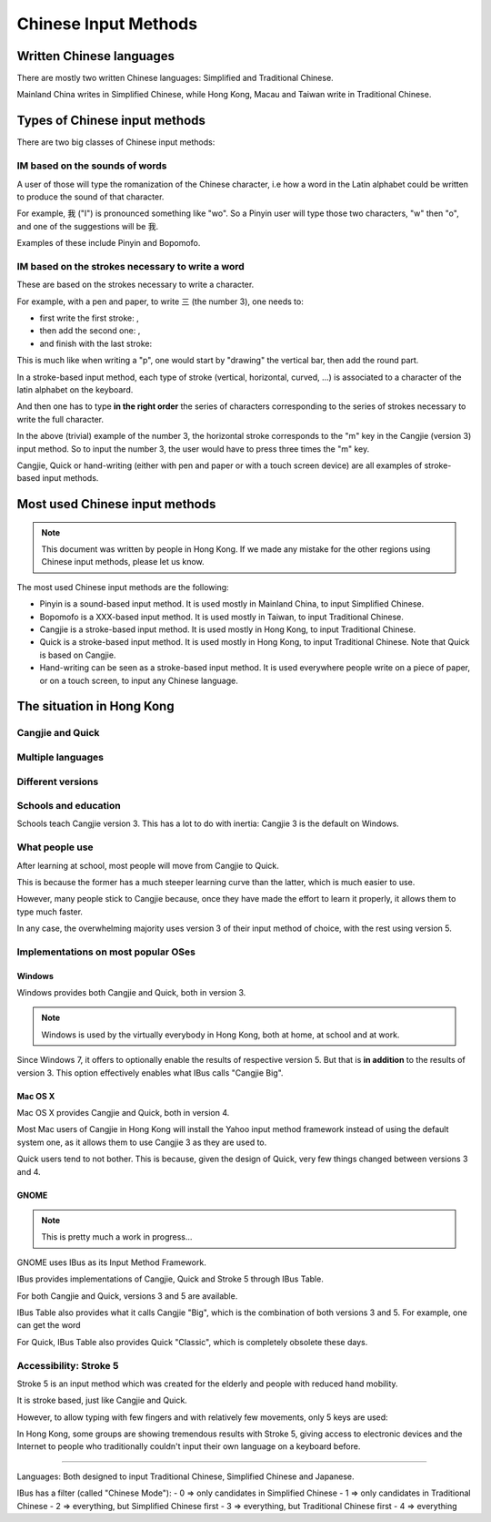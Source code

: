 .. Chinese Input Methods master file, created by sphinx-quickstart on
   Fri Jul 27 22:38:40 2012.
   You can adapt this file completely to your liking, but it should at least
   contain the root `toctree` directive.

=====================
Chinese Input Methods
=====================

.. todo::

    Cross-reference sections, add anchors for each section for external
    referencing.

Written Chinese languages
=========================

There are mostly two written Chinese languages: Simplified and Traditional
Chinese.

Mainland China writes in Simplified Chinese, while Hong Kong, Macau and Taiwan
write in Traditional Chinese.


Types of Chinese input methods
==============================

There are two big classes of Chinese input methods:

IM based on the sounds of words
-------------------------------

A user of those will type the romanization of the Chinese character, i.e how a
word in the Latin alphabet could be written to produce the sound of that
character.

For example, 我 ("I") is pronounced something like "wo". So a Pinyin user will
type those two characters, "w" then "o", and one of the suggestions will be 我.

Examples of these include Pinyin and Bopomofo.

IM based on the strokes necessary to write a word
-------------------------------------------------

These are based on the strokes necessary to write a character.

For example, with a pen and paper, to write 三 (the number 3), one needs to:

* first write the first stroke: |three-first|,
* then add the second one: |three-second|,
* and finish with the last stroke: |three-third|

This is much like when writing a "p", one would start by "drawing" the
vertical bar, then add the round part.

In a stroke-based input method, each type of stroke (vertical, horizontal,
curved, ...) is associated to a character of the latin alphabet on the
keyboard.

And then one has to type **in the right order** the series of characters
corresponding to the series of strokes necessary to write the full character.

In the above (trivial) example of the number 3, the horizontal stroke
corresponds to the "m" key in the Cangjie (version 3) input method. So to
input the number 3, the user would have to press three times the "m" key.

Cangjie, Quick or hand-writing (either with pen and paper or with a touch
screen device) are all examples of stroke-based input methods.

.. |three-first| image:: _static/three-first.png
   :align: bottom
.. |three-second| image:: _static/three-second.png
   :align: bottom
.. |three-third| image:: _static/three-third.png
   :align: bottom

Most used Chinese input methods
===============================

.. note::
    This document was written by people in Hong Kong. If we made any mistake
    for the other regions using Chinese input methods, please let us know.

The most used Chinese input methods are the following:

* Pinyin is a sound-based input method. It is used mostly in Mainland China,
  to input Simplified Chinese.
* Bopomofo is a XXX-based input method. It is used mostly in Taiwan, to input
  Traditional Chinese.
* Cangjie is a stroke-based input method. It is used mostly in Hong Kong, to
  input Traditional Chinese.
* Quick is a stroke-based input method. It is used mostly in Hong Kong, to
  input Traditional Chinese. Note that Quick is based on Cangjie.
* Hand-writing can be seen as a stroke-based input method. It is used
  everywhere people write on a piece of paper, or on a touch screen, to input
  any Chinese language.

The situation in Hong Kong
==========================

Cangjie and Quick
-----------------

.. todo::
    Write it up.

Multiple languages
------------------

.. todo::
    Write it up.

Different versions
------------------

.. todo::
    Write it up.

Schools and education
---------------------

Schools teach Cangjie version 3. This has a lot to do with inertia: Cangjie 3
is the default on Windows.

What people use
---------------

After learning at school, most people will move from Cangjie to Quick.

This is because the former has a much steeper learning curve than the latter,
which is much easier to use.

However, many people stick to Cangjie because, once they have made the effort
to learn it properly, it allows them to type much faster.

In any case, the overwhelming majority uses version 3 of their input method of
choice, with the rest using version 5.

Implementations on most popular OSes
------------------------------------

Windows
*******

Windows provides both Cangjie and Quick, both in version 3.

.. note::
    Windows is used by the virtually everybody in Hong Kong, both at home, at
    school and at work.

Since Windows 7, it offers to optionally enable the results of respective
version 5. But that is **in addition** to the results of version 3. This
option effectively enables what IBus calls "Cangjie Big".

Mac OS X
********

Mac OS X provides Cangjie and Quick, both in version 4.

Most Mac users of Cangjie in Hong Kong will install the Yahoo input method
framework instead of using the default system one, as it allows them to use
Cangjie 3 as they are used to.

Quick users tend to not bother. This is because, given the design of Quick,
very few things changed between versions 3 and 4.

GNOME
*****

.. note::
    This is pretty much a work in progress...

GNOME uses IBus as its Input Method Framework.

IBus provides implementations of Cangjie, Quick and Stroke 5 through
IBus Table.

For both Cangjie and Quick, versions 3 and 5 are available.

.. todo::
    Example of word.

IBus Table also provides what it calls Cangjie "Big", which is the combination
of both versions 3 and 5. For example, one can get the word 

For Quick, IBus Table also provides Quick "Classic", which is completely
obsolete these days.

Accessibility: Stroke 5
-----------------------

Stroke 5 is an input method which was created for the elderly and people with
reduced hand mobility.

It is stroke based, just like Cangjie and Quick.

However, to allow typing with few fingers and with relatively few movements,
only 5 keys are used:

.. todo::
    Give some more details...

In Hong Kong, some groups are showing tremendous results with Stroke 5, giving
access to electronic devices and the Internet to people who traditionally
couldn't input their own language on a keyboard before.

================================================================================

Languages:
Both designed to input Traditional Chinese, Simplified Chinese and Japanese.

IBus has a filter (called "Chinese Mode"):
- 0 => only candidates in Simplified Chinese
- 1 => only candidates in Traditional Chinese
- 2 => everything, but Simplified Chinese first
- 3 => everything, but Traditional Chinese first
- 4 => everything

